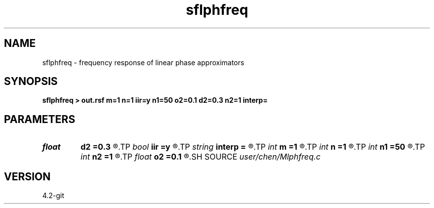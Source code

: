 .TH sflphfreq 1  "APRIL 2023" Madagascar "Madagascar Manuals"
.SH NAME
sflphfreq \- frequency response of linear phase approximators 
.SH SYNOPSIS
.B sflphfreq > out.rsf m=1 n=1 iir=y n1=50 o2=0.1 d2=0.3 n2=1 interp=
.SH PARAMETERS
.PD 0
.TP
.I float  
.B d2
.B =0.3
.R  	phase shift increment
.TP
.I bool   
.B iir
.B =y
.R  [y/n]	y:iir,  n:fir
.TP
.I string 
.B interp
.B =
.R  	interpolation method: maxflat lagrange bspline
.TP
.I int    
.B m
.B =1
.R  	b[-m, ... ,n]
.TP
.I int    
.B n
.B =1
.R  	b[-m, ... ,n]
.TP
.I int    
.B n1
.B =50
.R  	samples in frequency domain between (0:f_c]
.TP
.I int    
.B n2
.B =1
.R  	number of phase shift
.TP
.I float  
.B o2
.B =0.1
.R  	first phase shift
.SH SOURCE
.I user/chen/Mlphfreq.c
.SH VERSION
4.2-git
